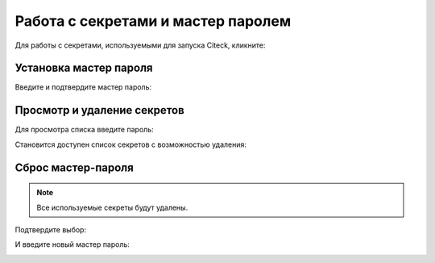 Работа с секретами и мастер паролем
-------------------------------------

.. _launcher_secrets:

Для работы с секретами, используемыми для запуска Citeck, кликните:

.. image:: _static/secret_0.png
    :width: 600
    :align: center


Установка мастер пароля
~~~~~~~~~~~~~~~~~~~~~~~~~

Введите и подтвердите мастер пароль:

.. image:: _static/secret_1.png
    :width: 400
    :align: center


Просмотр и удаление секретов
~~~~~~~~~~~~~~~~~~~~~~~~~~~~~

Для просмотра списка введите пароль:

.. image:: _static/secret_4.png
    :width: 400
    :align: center

Становится доступен список секретов с возможностью удаления:

.. image:: _static/secret_2.png
    :width: 400
    :align: center


Сброс мастер-пароля
~~~~~~~~~~~~~~~~~~~~~~~

.. note::

    Все используемые секреты будут удалены.


.. image:: _static/reset_secret_1.png
    :width: 400
    :align: center 

Подтвердите выбор:

.. image:: _static/reset_secret_2.png
    :width: 400
    :align: center 

И введите новый мастер пароль:

.. image:: _static/reset_secret_3.png
    :width: 400
    :align: center 